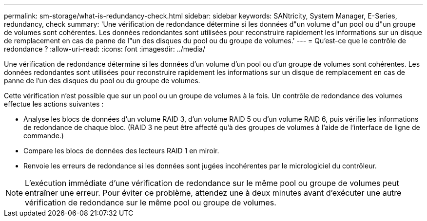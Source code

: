 ---
permalink: sm-storage/what-is-redundancy-check.html 
sidebar: sidebar 
keywords: SANtricity, System Manager, E-Series, redundancy, check 
summary: 'Une vérification de redondance détermine si les données d"un volume d"un pool ou d"un groupe de volumes sont cohérentes. Les données redondantes sont utilisées pour reconstruire rapidement les informations sur un disque de remplacement en cas de panne de l"un des disques du pool ou du groupe de volumes.' 
---
= Qu'est-ce que le contrôle de redondance ?
:allow-uri-read: 
:icons: font
:imagesdir: ../media/


[role="lead"]
Une vérification de redondance détermine si les données d'un volume d'un pool ou d'un groupe de volumes sont cohérentes. Les données redondantes sont utilisées pour reconstruire rapidement les informations sur un disque de remplacement en cas de panne de l'un des disques du pool ou du groupe de volumes.

Cette vérification n'est possible que sur un pool ou un groupe de volumes à la fois. Un contrôle de redondance des volumes effectue les actions suivantes :

* Analyse les blocs de données d'un volume RAID 3, d'un volume RAID 5 ou d'un volume RAID 6, puis vérifie les informations de redondance de chaque bloc. (RAID 3 ne peut être affecté qu'à des groupes de volumes à l'aide de l'interface de ligne de commande.)
* Compare les blocs de données des lecteurs RAID 1 en miroir.
* Renvoie les erreurs de redondance si les données sont jugées incohérentes par le micrologiciel du contrôleur.


[NOTE]
====
L'exécution immédiate d'une vérification de redondance sur le même pool ou groupe de volumes peut entraîner une erreur. Pour éviter ce problème, attendez une à deux minutes avant d'exécuter une autre vérification de redondance sur le même pool ou groupe de volumes.

====